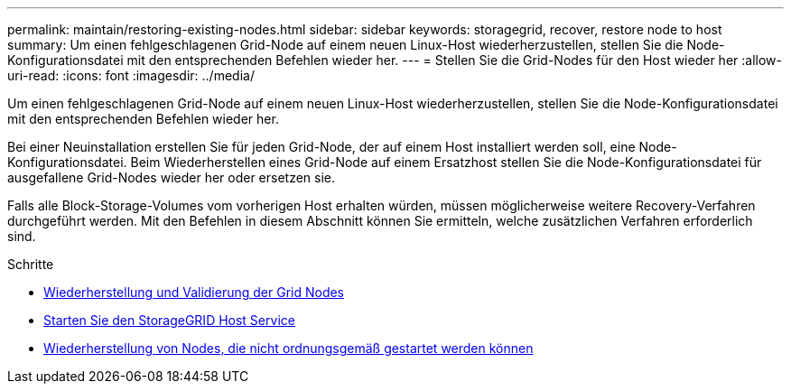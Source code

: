 ---
permalink: maintain/restoring-existing-nodes.html 
sidebar: sidebar 
keywords: storagegrid, recover, restore node to host 
summary: Um einen fehlgeschlagenen Grid-Node auf einem neuen Linux-Host wiederherzustellen, stellen Sie die Node-Konfigurationsdatei mit den entsprechenden Befehlen wieder her. 
---
= Stellen Sie die Grid-Nodes für den Host wieder her
:allow-uri-read: 
:icons: font
:imagesdir: ../media/


[role="lead"]
Um einen fehlgeschlagenen Grid-Node auf einem neuen Linux-Host wiederherzustellen, stellen Sie die Node-Konfigurationsdatei mit den entsprechenden Befehlen wieder her.

Bei einer Neuinstallation erstellen Sie für jeden Grid-Node, der auf einem Host installiert werden soll, eine Node-Konfigurationsdatei. Beim Wiederherstellen eines Grid-Node auf einem Ersatzhost stellen Sie die Node-Konfigurationsdatei für ausgefallene Grid-Nodes wieder her oder ersetzen sie.

Falls alle Block-Storage-Volumes vom vorherigen Host erhalten würden, müssen möglicherweise weitere Recovery-Verfahren durchgeführt werden. Mit den Befehlen in diesem Abschnitt können Sie ermitteln, welche zusätzlichen Verfahren erforderlich sind.

.Schritte
* xref:restoring-and-validating-grid-nodes.adoc[Wiederherstellung und Validierung der Grid Nodes]
* xref:starting-storagegrid-host-service.adoc[Starten Sie den StorageGRID Host Service]
* xref:recovering-nodes-that-fail-to-start-normally.adoc[Wiederherstellung von Nodes, die nicht ordnungsgemäß gestartet werden können]

